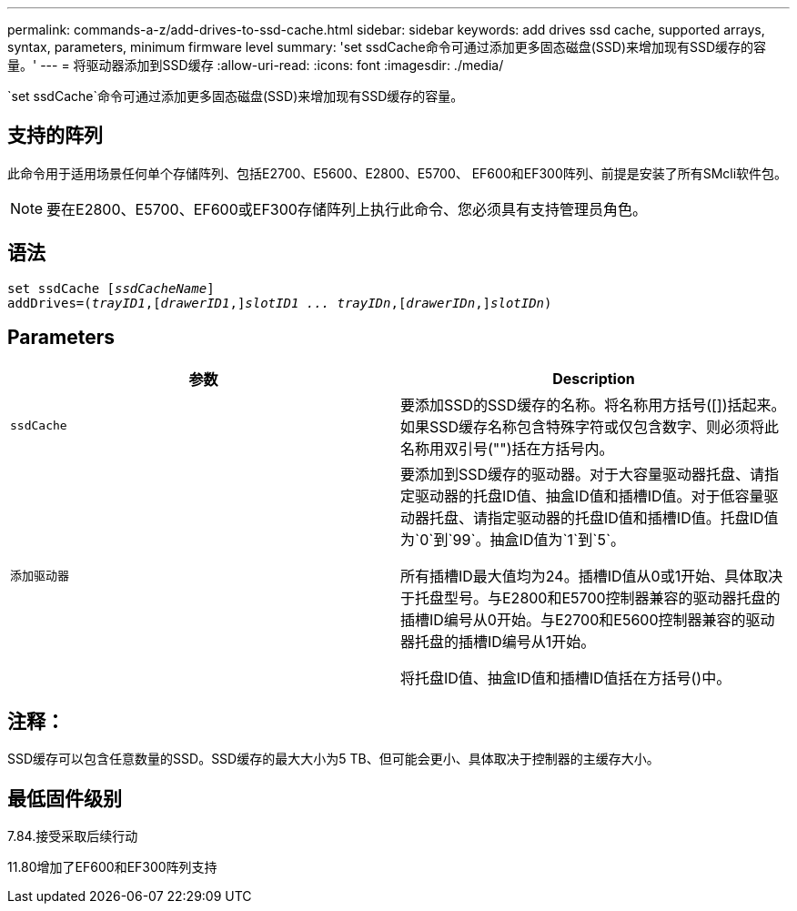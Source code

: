 ---
permalink: commands-a-z/add-drives-to-ssd-cache.html 
sidebar: sidebar 
keywords: add drives ssd cache, supported arrays, syntax, parameters, minimum firmware level 
summary: 'set ssdCache命令可通过添加更多固态磁盘(SSD)来增加现有SSD缓存的容量。' 
---
= 将驱动器添加到SSD缓存
:allow-uri-read: 
:icons: font
:imagesdir: ./media/


[role="lead"]
`set ssdCache`命令可通过添加更多固态磁盘(SSD)来增加现有SSD缓存的容量。



== 支持的阵列

此命令用于适用场景任何单个存储阵列、包括E2700、E5600、E2800、E5700、 EF600和EF300阵列、前提是安装了所有SMcli软件包。

[NOTE]
====
要在E2800、E5700、EF600或EF300存储阵列上执行此命令、您必须具有支持管理员角色。

====


== 语法

[listing, subs="+macros"]
----
pass:quotes[set ssdCache [_ssdCacheName_]]
pass:quotes[addDrives=(_trayID1_,[_drawerID1_,]]pass:quotes[_slotID1 ... trayIDn_,]pass:quotes[[_drawerIDn_,]]pass:quotes[_slotIDn_)]
----


== Parameters

|===
| 参数 | Description 


 a| 
`ssdCache`
 a| 
要添加SSD的SSD缓存的名称。将名称用方括号([])括起来。如果SSD缓存名称包含特殊字符或仅包含数字、则必须将此名称用双引号("")括在方括号内。



 a| 
`添加驱动器`
 a| 
要添加到SSD缓存的驱动器。对于大容量驱动器托盘、请指定驱动器的托盘ID值、抽盒ID值和插槽ID值。对于低容量驱动器托盘、请指定驱动器的托盘ID值和插槽ID值。托盘ID值为`0`到`99`。抽盒ID值为`1`到`5`。

所有插槽ID最大值均为24。插槽ID值从0或1开始、具体取决于托盘型号。与E2800和E5700控制器兼容的驱动器托盘的插槽ID编号从0开始。与E2700和E5600控制器兼容的驱动器托盘的插槽ID编号从1开始。

将托盘ID值、抽盒ID值和插槽ID值括在方括号()中。

|===


== 注释：

SSD缓存可以包含任意数量的SSD。SSD缓存的最大大小为5 TB、但可能会更小、具体取决于控制器的主缓存大小。



== 最低固件级别

7.84.接受采取后续行动

11.80增加了EF600和EF300阵列支持

